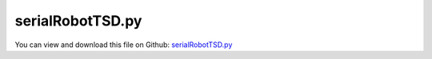 
.. _examples-serialrobottsd:

*****************
serialRobotTSD.py
*****************

You can view and download this file on Github: `serialRobotTSD.py <https://github.com/jgerstmayr/EXUDYN/tree/master/main/pythonDev/Examples/serialRobotTSD.py>`_

.. code-block:: python
   :linenos:

   #+++++++++++++++++++++++++++++++++++++++++++++++++++++++++++++++++++++++++++++
   # This is an EXUDYN example
   #
   # Details:  Example of a serial robot with redundant coordinates
   #
   # Author:   Johannes Gerstmayr
   # Date:     2020-02-16
   # Revised:  2021-07-09
   #
   # Copyright:This file is part of Exudyn. Exudyn is free software. You can redistribute it and/or modify it under the terms of the Exudyn license. See 'LICENSE.txt' for more details.
   #
   #+++++++++++++++++++++++++++++++++++++++++++++++++++++++++++++++++++++++++++++
   
   
   import exudyn as exu
   from exudyn.itemInterface import *
   from exudyn.utilities import * #includes itemInterface and rigidBodyUtilities
   import exudyn.graphics as graphics #only import if it does not conflict
   from exudyn.rigidBodyUtilities import *
   from exudyn.graphicsDataUtilities import *
   from exudyn.robotics import *
   from exudyn.robotics.motion import Trajectory, ProfileConstantAcceleration, ProfilePTP
   
   import numpy as np
   from numpy import linalg as LA
   from math import pi
   
   SC = exu.SystemContainer()
   mbs = SC.AddSystem()
   
   sensorWriteToFile = True
   
   #++++++++++++++++++++++++++++++++++++++++++++++++++++++++++++++++++++++++++++++++++++
   
   mode='newDH'
   
   jointWidth=0.1
   jointRadius=0.06
   linkWidth=0.1
   
   graphicsBaseList = [graphics.Brick([0,0,-0.15], [0.12,0.12,0.1], graphics.color.grey)]
   graphicsBaseList +=[graphics.Cylinder([0,0,0], [0.5,0,0], 0.0025, graphics.color.red)]
   graphicsBaseList +=[graphics.Cylinder([0,0,0], [0,0.5,0], 0.0025, graphics.color.green)]
   graphicsBaseList +=[graphics.Cylinder([0,0,0], [0,0,0.5], 0.0025, graphics.color.blue)]
   graphicsBaseList +=[graphics.Cylinder([0,0,-jointWidth], [0,0,jointWidth], linkWidth*0.5, graphics.colorList[0])] #belongs to first body
   
   ty = 0.03
   tz = 0.04
   zOff = -0.05
   toolSize= [0.05,0.5*ty,0.06]
   graphicsToolList = [graphics.Cylinder(pAxis=[0,0,zOff], vAxis= [0,0,tz], radius=ty*1.5, color=graphics.color.red)]
   graphicsToolList+= [graphics.Brick([0,ty,1.5*tz+zOff], toolSize, graphics.color.grey)]
   graphicsToolList+= [graphics.Brick([0,-ty,1.5*tz+zOff], toolSize, graphics.color.grey)]
   
   
   #changed to new robot structure July 2021:
   newRobot = Robot(gravity=[0,0,9.81],
                 base = RobotBase(visualization=VRobotBase(graphicsData=graphicsBaseList)),
                 tool = RobotTool(HT=HTtranslate([0,0,0.1]), visualization=VRobotTool(graphicsData=graphicsToolList)),
                referenceConfiguration = []) #referenceConfiguration created with 0s automatically
   
   #modDHKK according to Khalil and Kleinfinger, 1986
   link0={'stdDH':[0,0,0,pi/2], 
          'modDHKK':[0,0,0,0], 
           'mass':20,  #not needed!
           'inertia':np.diag([1e-8,0.35,1e-8]), #w.r.t. COM! in stdDH link frame
           'COM':[0,0,0]} #in stdDH link frame
   
   link1={'stdDH':[0,0,0.4318,0],
          'modDHKK':[0.5*pi,0,0,0], 
           'mass':17.4, 
           'inertia':np.diag([0.13,0.524,0.539]), #w.r.t. COM! in stdDH link frame
           'COM':[-0.3638, 0.006, 0.2275]} #in stdDH link frame
   
   link2={'stdDH':[0,0.15,0.0203,-pi/2], 
          'modDHKK':[0,0.4318,0,0.15], 
           'mass':4.8, 
           'inertia':np.diag([0.066,0.086,0.0125]), #w.r.t. COM! in stdDH link frame
           'COM':[-0.0203,-0.0141,0.07]} #in stdDH link frame
   
   link3={'stdDH':[0,0.4318,0,pi/2], 
          'modDHKK':[-0.5*pi,0.0203,0,0.4318], 
           'mass':0.82, 
           'inertia':np.diag([0.0018,0.0013,0.0018]), #w.r.t. COM! in stdDH link frame
           'COM':[0,0.019,0]} #in stdDH link frame
   
   link4={'stdDH':[0,0,0,-pi/2], 
          'modDHKK':[0.5*pi,0,0,0], 
           'mass':0.34, 
           'inertia':np.diag([0.0003,0.0004,0.0003]), #w.r.t. COM! in stdDH link frame
           'COM':[0,0,0]} #in stdDH link frame
   
   link5={'stdDH':[0,0,0,0], 
          'modDHKK':[-0.5*pi,0,0,0], 
           'mass':0.09, 
           'inertia':np.diag([0.00015,0.00015,4e-5]), #w.r.t. COM! in stdDH link frame
           'COM':[0,0,0.032]} #in stdDH link frame
   linkList=[link0, link1, link2, link3, link4, link5]
   
   for link in linkList:
       newRobot.AddLink(RobotLink(mass=link['mass'], 
                                  COM=link['COM'], 
                                  inertia=link['inertia'], 
                                  localHT=StdDH2HT(link['stdDH']),
                                  ))
   
   cnt = 0
   for link in newRobot.links:
       color = graphics.colorList[cnt]
       color[3] = 0.75 #make transparent
       link.visualization = VRobotLink(jointRadius=jointRadius, jointWidth=jointWidth, showMBSjoint=False,
                                       linkWidth=linkWidth, linkColor=color, showCOM= True )
       cnt+=1
   
   #++++++++++++++++++++++++++++++++++++++++++++++++++++++++++++++++++++++++++++++++++++
   #configurations and trajectory
   q0 = [0,0,0,0,0,0] #zero angle configuration
   
   #this set of coordinates only works with TSD, not with old fashion load control:
   # q1 = [0, pi/8, pi*0.75, 0,pi/8,0] #configuration 1
   # q2 = [pi,-pi, -pi*0.5,1.5*pi,-pi*2,pi*2] #configuration 2
   # q3 = [3*pi,0,-0.25*pi,0,0,0] #zero angle configuration
   
   #this set also works with load control:
   q1 = [0, pi/8, pi*0.5, 0,pi/8,0] #configuration 1
   q2 = [0.8*pi,-0.8*pi, -pi*0.5,0.75*pi,-pi*0.4,pi*0.4] #configuration 2
   q3 = [0.5*pi,0,-0.25*pi,0,0,0] #zero angle configuration
   
   #trajectory generated with optimal acceleration profiles:
   trajectory = Trajectory(initialCoordinates=q0, initialTime=0)
   trajectory.Add(ProfileConstantAcceleration(q3,0.25))
   trajectory.Add(ProfileConstantAcceleration(q1,0.25))
   trajectory.Add(ProfileConstantAcceleration(q2,0.25))
   trajectory.Add(ProfileConstantAcceleration(q0,0.25))
   #traj.Add(ProfilePTP([1,1],syncAccTimes=False, maxVelocities=[1,1], maxAccelerations=[5,5]))
   
   # x = traj.EvaluateCoordinate(t,0)
   
   
   #++++++++++++++++++++++++++++++++++++++++++++++++++++++++++++++++++++++++++++++++++++
   #test robot model
   #++++++++++++++++++++++++++++++++++++++++++++++++++++++++++++++++++++++++++++++++++++
   #control parameters, per joint:
   fc=1
   Pcontrol = np.array([40000, 40000, 40000, 100, 100, 10])
   Dcontrol = np.array([400,   400,   100,   1,   1,   0.1])
   Pcontrol = fc*Pcontrol
   Dcontrol = fc*Dcontrol
   #soft:
   # Pcontrol = [4000, 4000, 4000, 100, 100, 10]
   # Dcontrol = [40,   40,   10,   1,   1,   0.1]
   
   #desired angles:
   qE = q0
   qE = [pi*0.5,-pi*0.25,pi*0.75, 0,0,0]
   tStart = [0,0,0, 0,0,0]
   duration = 0.1
   
   
   jointList = [0]*newRobot.NumberOfLinks() #this list must be filled afterwards with the joint numbers in the mbs!
   
   def ComputeMBSstaticRobotTorques(newRobot):
       q=[]
       for joint in jointList:
           q += [mbs.GetObjectOutput(joint, exu.OutputVariableType.Rotation)[2]] #z-rotation
       HT=newRobot.JointHT(q)
       return newRobot.StaticTorques(HT)
   
   #++++++++++++++++++++++++++++++++++++++++++++++++
   #base, graphics, object and marker:
   
   objectGround = mbs.AddObject(ObjectGround(referencePosition=HT2translation(newRobot.GetBaseHT()), 
                                         #visualization=VObjectGround(graphicsData=graphicsBaseList)
                                             ))
   
   
   #baseMarker; could also be a moving base!
   baseMarker = mbs.AddMarker(MarkerBodyRigid(bodyNumber=objectGround, localPosition=[0,0,0]))
   
   
   
   #++++++++++++++++++++++++++++++++++++++++++++++++++++++++++++++++++++++++++++++++++++
   #build mbs robot model:
   robotDict = newRobot.CreateRedundantCoordinateMBS(mbs, baseMarker=baseMarker)
       
   jointList = robotDict['jointList'] #must be stored there for the load user function
   
   unitTorques0 = robotDict['unitTorque0List'] #(left body)
   unitTorques1 = robotDict['unitTorque1List'] #(right body)
   
   loadList0 = robotDict['jointTorque0List'] #(left body)
   loadList1 = robotDict['jointTorque1List'] #(right body)
   #print(loadList0, loadList1)
   #++++++++++++++++++++++++++++++++++++++++++++++++++++++++++++++++++++++++++++++++++++
   #control robot
   compensateStaticTorques = True
   torsionalSDlist = []
   
   for i in range(len(jointList)):
       joint = jointList[i]
       rot0 = mbs.GetObject(joint)['rotationMarker0']
       rot1 = mbs.GetObject(joint)['rotationMarker1']
       markers = mbs.GetObject(joint)['markerNumbers']
       nGeneric=mbs.AddNode(NodeGenericData(initialCoordinates=[0], 
                                            numberOfDataCoordinates=1)) #for infinite rotations
       tsd = mbs.AddObject(TorsionalSpringDamper(markerNumbers=markers,
                                           nodeNumber=nGeneric,
                                           rotationMarker0=rot0,
                                           rotationMarker1=rot1,                                            
                                           stiffness=Pcontrol[i],
                                           damping=Dcontrol[i],
                                           visualization=VTorsionalSpringDamper(drawSize=0.1)
                                           ))
       torsionalSDlist += [tsd]
       
   
   #user function which is called only once per step, speeds up simulation drastically
   def PreStepUF(mbs, t):
       if compensateStaticTorques:
           staticTorques = ComputeMBSstaticRobotTorques(newRobot)
           #print("tau=", staticTorques)
       else:
           staticTorques = np.zeros(len(jointList))
           
       [u,v,a] = trajectory.Evaluate(t)
   
       #compute load for joint number
       for i in range(len(jointList)):
           joint = jointList[i]
           phi = mbs.GetObjectOutput(joint, exu.OutputVariableType.Rotation)[2] #z-rotation
           omega = mbs.GetObjectOutput(joint, exu.OutputVariableType.AngularVelocityLocal)[2] #z-angular velocity
           #[u1,v1,a1] = MotionInterpolator(t, robotTrajectory, i)
           u1 = u[i]
           v1 = v[i]
           tsd = torsionalSDlist[i]
           mbs.SetObjectParameter(tsd, 'offset', u1)
           mbs.SetObjectParameter(tsd, 'velocityOffset', v1)
           mbs.SetObjectParameter(tsd, 'torque', staticTorques[i]) #additional torque from given velocity 
       
       return True
   
   mbs.SetPreStepUserFunction(PreStepUF)
   
   
   
   #add sensors:
   cnt = 0
   jointTorque0List = []
   for i in range(len(jointList)):
       jointLink = jointList[i]
       tsd = torsionalSDlist[i]
       #using TSD:
       sJointRot = mbs.AddSensor(SensorObject(objectNumber=tsd, 
                                  fileName="solution/joint" + str(i) + "Rot.txt",
                                  outputVariableType=exu.OutputVariableType.Rotation,
                                  writeToFile = sensorWriteToFile))
   
       sJointAngVel = mbs.AddSensor(SensorObject(objectNumber=jointLink, 
                                  fileName="solution/joint" + str(i) + "AngVel.txt",
                                  outputVariableType=exu.OutputVariableType.AngularVelocityLocal,
                                  writeToFile = sensorWriteToFile))
   
       sTorque = mbs.AddSensor(SensorObject(objectNumber=tsd, 
                               fileName="solution/joint" + str(i) + "Torque.txt",
                               outputVariableType=exu.OutputVariableType.TorqueLocal,
                               writeToFile = sensorWriteToFile))
   
       jointTorque0List += [sTorque]
   
   
   mbs.Assemble()
   #mbs.systemData.Info()
   
   SC.visualizationSettings.connectors.showJointAxes = True
   SC.visualizationSettings.connectors.jointAxesLength = 0.02
   SC.visualizationSettings.connectors.jointAxesRadius = 0.002
   
   SC.visualizationSettings.nodes.showBasis = True
   SC.visualizationSettings.nodes.basisSize = 0.1
   SC.visualizationSettings.loads.show = False
   
   SC.visualizationSettings.openGL.multiSampling=4
       
   tEnd = 1.25
   h = 0.002
   
   #SC.renderer.DoIdleTasks()
   simulationSettings = exu.SimulationSettings() #takes currently set values or default values
   
   simulationSettings.timeIntegration.numberOfSteps = int(tEnd/h)
   simulationSettings.timeIntegration.endTime = tEnd
   simulationSettings.solutionSettings.solutionWritePeriod = h*1
   simulationSettings.solutionSettings.sensorsWritePeriod = h*10
   simulationSettings.solutionSettings.binarySolutionFile = True
   #simulationSettings.solutionSettings.writeSolutionToFile = False
   # simulationSettings.timeIntegration.simulateInRealtime = True
   # simulationSettings.timeIntegration.realtimeFactor = 0.25
   
   simulationSettings.timeIntegration.verboseMode = 1
   # simulationSettings.displayComputationTime = True
   simulationSettings.displayStatistics = True
   simulationSettings.linearSolverType = exu.LinearSolverType.EigenSparse
   
   #simulationSettings.timeIntegration.newton.useModifiedNewton = True
   simulationSettings.timeIntegration.generalizedAlpha.useIndex2Constraints = True
   simulationSettings.timeIntegration.generalizedAlpha.useNewmark = simulationSettings.timeIntegration.generalizedAlpha.useIndex2Constraints
   simulationSettings.timeIntegration.newton.useModifiedNewton = True
   
   simulationSettings.timeIntegration.generalizedAlpha.computeInitialAccelerations=True
   SC.visualizationSettings.general.autoFitScene=False
   SC.visualizationSettings.window.renderWindowSize=[1920,1200]
   useGraphics = False
   
   if useGraphics:
       SC.renderer.Start()
       if 'renderState' in exu.sys:
           SC.renderer.SetState(exu.sys['renderState'])
       SC.renderer.DoIdleTasks()
       
   mbs.SolveDynamic(simulationSettings, showHints=True)
   
   
   if useGraphics:
       SC.visualizationSettings.general.autoFitScene = False
       SC.renderer.Stop()
   
   
   mbs.SolutionViewer()
   
   lastRenderState = SC.renderer.GetState() #store model view
   
   #compute final torques:
   measuredTorques=[]
   for sensorNumber in jointTorque0List:
       measuredTorques += [abs(mbs.GetSensorValues(sensorNumber))]
   exu.Print("torques at tEnd=", VSum(measuredTorques))
   
   
   if True:
       import matplotlib.pyplot as plt
       import matplotlib.ticker as ticker
       plt.rcParams.update({'font.size': 14})
       plt.close("all")
   
       doJointTorques = False
       if doJointTorques:
           for i in range(6):
               data = np.loadtxt("solution/jointTorque" + str(i) + ".txt", comments='#', delimiter=',')
               plt.plot(data[:,0], data[:,3], PlotLineCode(i), label="joint torque"+str(i)) #z-rotation
       
           plt.xlabel("time (s)")
           plt.ylabel("joint torque (Nm)")
           ax=plt.gca() # get current axes
           ax.grid(True, 'major', 'both')
           ax.xaxis.set_major_locator(ticker.MaxNLocator(10)) 
           ax.yaxis.set_major_locator(ticker.MaxNLocator(10)) 
           plt.tight_layout()
           ax.legend(loc='center right')
           plt.show() 
           # plt.savefig("solution/robotJointTorques.pdf")
   
       doJointAngles = True
       if doJointAngles:
           plt.close("all")
           
           for i in range(6):
               data = np.loadtxt("solution/joint" + str(i) + "Rot.txt", comments='#', delimiter=',')
               # data = np.loadtxt("solution/joint" + str(i) + "AngVel.txt", comments='#', delimiter=',')
               plt.plot(data[:,0], data[:,1], PlotLineCode(i), label="joint"+str(i)) #z-rotation
               
           plt.xlabel("time (s)")
           plt.ylabel("joint angle (rad)")
           ax=plt.gca() 
           ax.grid(True, 'major', 'both')
           ax.xaxis.set_major_locator(ticker.MaxNLocator(10)) 
           ax.yaxis.set_major_locator(ticker.MaxNLocator(10)) 
           plt.tight_layout()
           ax.legend()
           plt.rcParams.update({'font.size': 16})
           plt.show() 
           # plt.savefig("solution/robotJointAngles.pdf")
   


